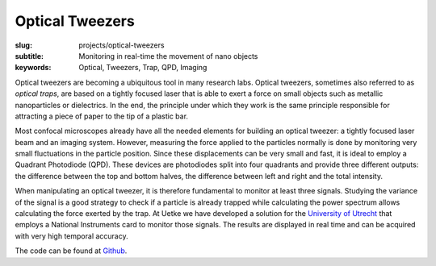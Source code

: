 Optical Tweezers
================

:slug: projects/optical-tweezers
:subtitle: Monitoring in real-time the movement of nano objects
:keywords: Optical, Tweezers, Trap, QPD, Imaging

.. image:: {attach}UUTrap_Screenshot.png
   :alt: Screen capture of an optical tweezer in action

Optical tweezers are becoming a ubiquitous tool in many research labs. Optical tweezers, sometimes also referred to as *optical traps*, are based on a tightly focused laser that is able to exert a force on small objects such as metallic nanoparticles or dielectrics. In the end, the principle under which they work is the same principle responsible for attracting a piece of paper to the tip of a plastic bar.

Most confocal microscopes already have all the needed elements for building an optical tweezer: a tightly focused laser beam and an imaging system. However, measuring the force applied to the particles normally is done by monitoring very small fluctuations in the particle position. Since these displacements can be very small and fast, it is ideal to employ a Quadrant Photodiode (QPD). These devices are photodiodes split into four quadrants and provide three different outputs: the difference between the top and bottom halves, the difference between left and right and the total intensity.

When manipulating an optical tweezer, it is therefore fundamental to monitor at least three signals. Studying the variance of the signal is a good strategy to check if a particle is already trapped while calculating the power spectrum allows calculating the force exerted by the trap. At Uetke we have developed a solution for the `University of Utrecht <http://www.nanolinx.nl/index.php/research/nanoelectrophotonics/>`_ that employs a National Instruments card to monitor those signals. The results are displayed in real time and can be acquired with very high temporal accuracy.

The code can be found at `Github <https://github.com/uetke/UUTrap>`_.